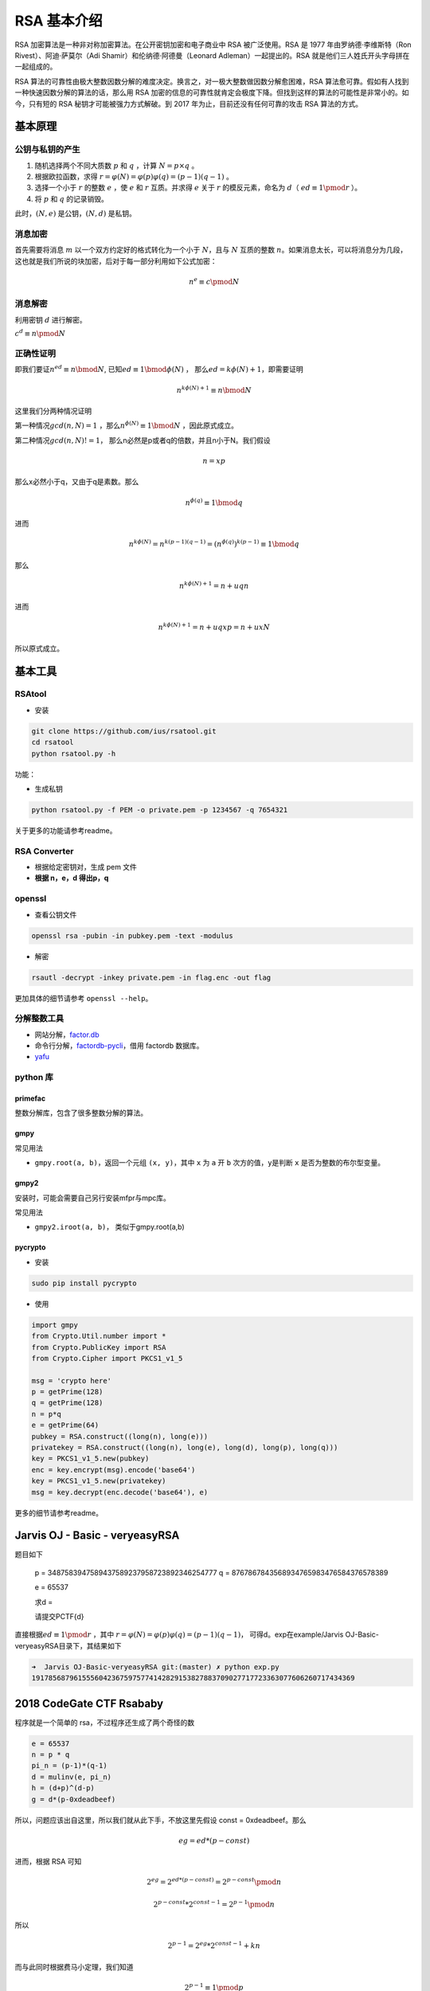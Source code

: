 RSA 基本介绍
============

RSA 加密算法是一种非对称加密算法。在公开密钥加密和电子商业中 RSA 被广泛使用。RSA 是 1977 年由罗纳德·李维斯特（Ron Rivest）、阿迪·萨莫尔（Adi Shamir）和伦纳德·阿德曼（Leonard Adleman）一起提出的。RSA
就是他们三人姓氏开头字母拼在一起组成的。

RSA 算法的可靠性由极大整数因数分解的难度决定。换言之，对一极大整数做因数分解愈困难，RSA 算法愈可靠。假如有人找到一种快速因数分解的算法的话，那么用 RSA
加密的信息的可靠性就肯定会极度下降。但找到这样的算法的可能性是非常小的。如今，只有短的 RSA 秘钥才可能被强力方式解破。到 2017 年为止，目前还没有任何可靠的攻击 RSA 算法的方式。

基本原理
--------

公钥与私钥的产生
~~~~~~~~~~~~~~~~

1. 随机选择两个不同大质数 :math:`p` 和 :math:`q` ，计算 :math:`N = p \times q` 。
2. 根据欧拉函数，求得 :math:`r=\varphi (N)=\varphi (p)\varphi (q)=(p-1)(q-1)` 。
3. 选择一个小于 :math:`r` 的整数 :math:`e` ，使 :math:`e` 和 :math:`r` 互质。并求得 :math:`e` 关于 :math:`r` 的模反元素，命名为 :math:`d`\ （ :math:`ed\equiv 1 \pmod r` ）。
4. 将 :math:`p` 和 :math:`q` 的记录销毁。

此时，\ :math:`(N,e)` 是公钥，\ :math:`(N,d)` 是私钥。

消息加密
~~~~~~~~

首先需要将消息 :math:`m` 以一个双方约定好的格式转化为一个小于 :math:`N`\ ，且与 :math:`N` 互质的整数
:math:`n`\ 。如果消息太长，可以将消息分为几段，这也就是我们所说的块加密，后对于每一部分利用如下公式加密：

.. math:: n^{e}\equiv c\pmod N

消息解密
~~~~~~~~

利用密钥 :math:`d` 进行解密。

:math:`c^{d}\equiv n\pmod N`

正确性证明
~~~~~~~~~~

即我们要证\ :math:`n^{ed} \equiv n \bmod N`, 已知\ :math:`ed \equiv 1 \bmod \phi(N)` ， 那么\ :math:`ed=k\phi(N)+1`\ ，即需要证明

.. math::


   n^{k\phi(N)+1}  \equiv n \bmod N

这里我们分两种情况证明

第一种情况\ :math:`gcd(n,N)=1` ，那么\ :math:`n^{\phi(N)} \equiv 1 \bmod N` ，因此原式成立。

第二种情况\ :math:`gcd(n,N)!=1`\ ， 那么n必然是p或者q的倍数，并且n小于N。我们假设

.. math::


   n=xp

那么x必然小于q，又由于q是素数。那么

.. math::


   n^{\phi(q)} \equiv 1 \bmod q

进而

.. math::


   n^{k\phi(N)}=n^{k(p-1)(q-1)}=(n^{\phi(q)})^{k(p-1)} \equiv 1 \bmod q

那么

.. math::


   n^{k\phi(N)+1}=n+uqn

进而

.. math::


   n^{k\phi(N)+1}=n+uqxp=n+uxN

所以原式成立。

基本工具
--------

RSAtool
~~~~~~~

-  安装

.. code:: bash

    git clone https://github.com/ius/rsatool.git
    cd rsatool
    python rsatool.py -h

功能：

-  生成私钥

.. code:: bash

    python rsatool.py -f PEM -o private.pem -p 1234567 -q 7654321

关于更多的功能请参考readme。

RSA Converter
~~~~~~~~~~~~~

-  根据给定密钥对，生成 pem 文件
-  **根据 n，e，d 得出p，q**

openssl
~~~~~~~

-  查看公钥文件

.. code:: bash

    openssl rsa -pubin -in pubkey.pem -text -modulus

-  解密

.. code:: bash

    rsautl -decrypt -inkey private.pem -in flag.enc -out flag

更加具体的细节请参考 ``openssl --help``\ 。

分解整数工具
~~~~~~~~~~~~

-  网站分解，\ `factor.db <http://factordb.com/>`__
-  命令行分解，\ `factordb-pycli <https://github.com/ryosan-470/factordb-pycli>`__\ ，借用 factordb 数据库。
-  `yafu <https://sourceforge.net/projects/yafu/>`__

python 库
~~~~~~~~~

primefac
^^^^^^^^

整数分解库，包含了很多整数分解的算法。

gmpy
^^^^

常见用法

-  ``gmpy.root(a, b)``\ ，返回一个元组 ``(x, y)``\ ，其中 ``x`` 为 ``a`` 开 ``b`` 次方的值，\ ``y``\ 是判断 ``x`` 是否为整数的布尔型变量。

gmpy2
^^^^^

安装时，可能会需要自己另行安装mfpr与mpc库。

常见用法

-  ``gmpy2.iroot(a, b)``\ ， 类似于gmpy.root(a,b)

pycrypto
^^^^^^^^

-  安装

.. code:: bash

    sudo pip install pycrypto

-  使用

.. code:: python

    import gmpy
    from Crypto.Util.number import *
    from Crypto.PublicKey import RSA
    from Crypto.Cipher import PKCS1_v1_5

    msg = 'crypto here'
    p = getPrime(128)
    q = getPrime(128)
    n = p*q
    e = getPrime(64)
    pubkey = RSA.construct((long(n), long(e)))
    privatekey = RSA.construct((long(n), long(e), long(d), long(p), long(q)))
    key = PKCS1_v1_5.new(pubkey)
    enc = key.encrypt(msg).encode('base64')
    key = PKCS1_v1_5.new(privatekey)
    msg = key.decrypt(enc.decode('base64'), e)

更多的细节请参考readme。

Jarvis OJ - Basic - veryeasyRSA
-------------------------------

题目如下

    p = 3487583947589437589237958723892346254777 q = 8767867843568934765983476584376578389

    e = 65537

    求d =

    请提交PCTF{d}

直接根据\ :math:`ed\equiv 1 \pmod r` ，其中 :math:`r=\varphi (N)=\varphi (p)\varphi (q)=(p-1)(q-1)`\ ， 可得d。exp在example/Jarvis OJ-Basic-veryeasyRSA目录下，其结果如下

.. code:: shell

    ➜  Jarvis OJ-Basic-veryeasyRSA git:(master) ✗ python exp.py       
    19178568796155560423675975774142829153827883709027717723363077606260717434369

2018 CodeGate CTF Rsababy
-------------------------

程序就是一个简单的 rsa，不过程序还生成了两个奇怪的数

.. code:: python

        e = 65537
        n = p * q
        pi_n = (p-1)*(q-1)
        d = mulinv(e, pi_n)
        h = (d+p)^(d-p)
        g = d*(p-0xdeadbeef)

所以，问题应该出自这里，所以我们就从此下手，不放这里先假设 const = 0xdeadbeef。那么

.. math::


   eg = ed*(p-const)

进而，根据 RSA 可知

.. math::


   2^{eg}=2^{ed*(p-const)}=2^{p-const} \pmod n

.. math::


   2^{p-const}*2^{const-1} = 2^{p-1} \pmod n

所以

.. math::


   2^{p-1} = 2^{eg}*2^{const-1}+kn

而与此同时根据费马小定理，我们知道

.. math::


   2^{p-1} \equiv 1 \pmod p

所以

.. math::


   p|2^{p-1}-1 | 2^{eg+const-1}-1+kn

进而

.. math::


   p|2^{eg+const-1}-1

所以

.. math::


   p|gcd(2^{eg+const-1}-1,n)

因此，代码如下

.. code:: shell

    tmp = gmpy2.powmod(2,e*g+const-1,n)-1
    p = gmpy2.gcd(tmp,n)
    q = n/p
    phin = (p-1)*(q-1)
    d =gmpy2.invert(e,phin)
    plain = gmpy2.powmod(data,d,n)
    print hex(plain)[2:].decode('hex')

这里就不标注常量了。
